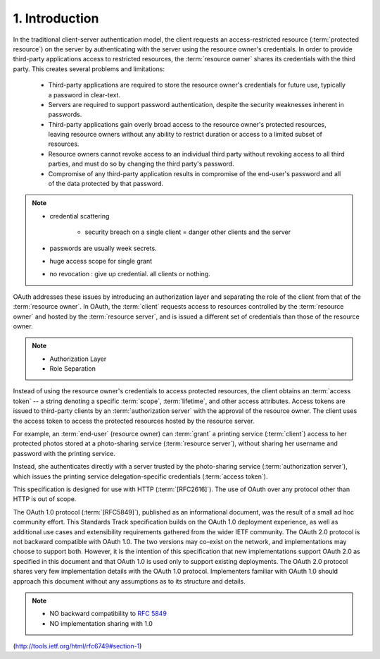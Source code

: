 1.  Introduction
====================================

In the traditional client-server authentication model, 
the client requests an access-restricted resource (:term:`protected resource`) 
on the server by authenticating with the server 
using the resource owner's credentials.  
In order to provide third-party applications access to restricted resources, 
the :term:`resource owner` shares its credentials with the third party.  
This creates several problems and limitations:

   -  Third-party applications are required to store the resource
      owner's credentials for future use, typically a password in
      clear-text.

   -  Servers are required to support password authentication, despite
      the security weaknesses inherent in passwords.

   -  Third-party applications gain overly broad access to the resource
      owner's protected resources, leaving resource owners without any
      ability to restrict duration or access to a limited subset of
      resources.

   -  Resource owners cannot revoke access to an individual third party
      without revoking access to all third parties, and must do so by
      changing the third party's password.


   -  Compromise of any third-party application results in compromise of
      the end-user's password and all of the data protected by that
      password.

.. note::
    
    -  credential scattering 
    
        - security breach on a single client = danger other clients and the server
            
    -  passwords are usually week secrets.
    -  huge access scope for single grant
    -  no revocation : give up credential. all clients or nothing.


OAuth addresses these issues by introducing an authorization layer
and separating the role of the client from that of the :term:`resource owner`.  
In OAuth, 
the :term:`client` requests access to resources controlled by 
the :term:`resource owner` and hosted by the :term:`resource server`, 
and is issued a different set of credentials 
than those of the resource owner.

.. note::

    - Authorization Layer
    - Role Separation 

Instead of using the resource owner's credentials to access protected resources, 
the client obtains an :term:`access token` -- 
a string denoting a specific :term:`scope`, :term:`lifetime`, and other access attributes.  
Access tokens are issued to third-party clients 
by an :term:`authorization server` with the approval of the resource owner.  
The client uses the access token to access the protected resources hosted by the resource server.

For example, 
an :term:`end-user` (resource owner) can :term:`grant` a printing service (:term:`client`) 
access to her protected photos stored at a photo-sharing service (:term:`resource server`), 
without sharing her username and password with the printing service.  

Instead, 
she authenticates directly with a server trusted by the photo-sharing service
(:term:`authorization server`), 
which issues the printing service delegation-specific credentials (:term:`access token`).

This specification is designed for use with HTTP (:term:`[RFC2616]`).  
The use of OAuth over any protocol other than HTTP is out of scope.

The OAuth 1.0 protocol (:term:`[RFC5849]`), 
published as an informational document, 
was the result of a small ad hoc community effort.  
This Standards Track specification builds on the OAuth 1.0 deployment experience, 
as well as additional use cases and extensibility requirements gathered 
from the wider IETF community.  
The OAuth 2.0 protocol is not backward compatible with OAuth 1.0.  
The two versions may co-exist on the network, 
and implementations may choose to support both.  
However, 
it is the intention of this specification that new implementations support OAuth 2.0 
as specified in this document and 
that OAuth 1.0 is used only to support existing deployments.  
The OAuth 2.0 protocol shares very few implementation details 
with the OAuth 1.0 protocol.  
Implementers familiar with OAuth 1.0 should approach this document 
without any assumptions as to its structure and details.

.. note::

    - NO backward compatibility to :rfc:`5849`
    - NO implementation sharing with 1.0

(http://tools.ietf.org/html/rfc6749#section-1)
